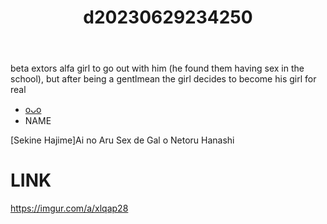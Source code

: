 :PROPERTIES:
:ID:       dce99be2-3eb1-48e3-bc5a-265120290a35
:END:
#+title: d20230629234250
#+filetags: :20230629234250:ntronary:
beta extors alfa girl to go out with him (he found them having sex in the school), but after being a gentlmean the girl decides to become his girl for real
- [[id:fe6dc4b8-069c-4a74-a127-188ab7fb391f][oᴗo]]
- NAME
[Sekine Hajime]Ai no Aru Sex de Gal o Netoru Hanashi
* LINK
https://imgur.com/a/xlqap28
